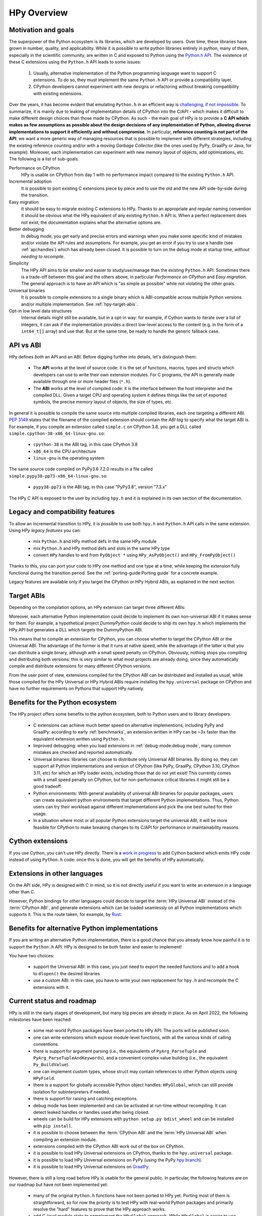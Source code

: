 HPy Overview
============

Motivation and goals
---------------------

The superpower of the Python ecosystem is its libraries, which are developed by
users. Over time, these libraries have grown in number, quality, and
applicability. While it is possible to write python libraries entirely in
python, many of them, especially in the scientific community, are written in C
and exposed to Python using the `Python.h API
<https://docs.python.org/3/c-api/index.html>`_. The existence of these C
extensions using the ``Python.h`` API leads to some issues:

  1. Usually, alternative implementation of the Python programming language
     want to support C extensions. To do so, they must implement the same
     ``Python.h`` API or provide a compatibility layer.

  2. CPython developers cannot experiment with new designs or refactoring
     without breaking compatibility with existing extensions.

Over the years, it has become evident that emulating ``Python.h`` in an
efficient way is `challenging, if not impossible
<https://www.pypy.org/posts/2018/09/inside-cpyext-why-emulating-cpython-c-8083064623681286567.html>`_.
To summarize, it is mainly due to leaking of implementation details of CPython
into the C/API - which makes it difficult to make different design choices than
those made by CPython. As such - the main goal of HPy is to provide a **C API
which makes as few assumptions as possible about the design decisions of any
implementation of Python, allowing diverse implementations to support it
efficiently and without compromise**. In particular, **reference counting is not
part of the API**: we want a more generic way of managing resources that is
possible to implement with different strategies, including the existing
reference counting and/or with a moving *Garbage Collector* (like the ones used
by PyPy, GraalPy or Java, for example). Moreover, each implementation can
experiment with new memory layout of objects, add optimizations, etc. The
following is a list of sub-goals.


Performance on CPython
  HPy is usable on CPython from day 1 with no performance impact compared to
  the existing ``Python.h`` API.


Incremental adoption
  It is possible to port existing C extensions piece by piece and to use
  the old and the new API side-by-side during the transition.


Easy migration
  It should be easy to migrate existing C extensions to HPy. Thanks to an
  appropriate and regular naming convention it should be obvious what the
  HPy equivalent of any existing ``Python.h`` API is. When a perfect replacement
  does not exist, the documentation explains what the alternative options are.


Better debugging
  In debug mode, you get early and precise errors and warnings when you make
  some specific kind of mistakes and/or violate the API rules and
  assumptions. For example, you get an error if you try to use a handle
  (see :ref:`api:handles`) which has already been closed. It is possible to
  turn on the debug mode at startup time, *without needing to recompile*.

Simplicity
  The HPy API aims to be smaller and easier to study/use/manage than the
  existing ``Python.h`` API. Sometimes there is a trade-off between this goal and
  the others above, in particular *Performance on CPython* and *Easy migration*.
  The general approach is to have an API which is "as simple as possible" while
  not violating the other goals.


Universal binaries
  It is possible to compile extensions to a single binary which is
  ABI-compatible across multiple Python versions and/or multiple
  implementation. See :ref:`hpy-target-abis`.


Opt-in low level data structures
  Internal details might still be available, but in a opt-in way: for example,
  if Cython wants to iterate over a list of integers, it can ask if the
  implementation provides a direct low-level access to the content (e.g. in
  the form of a ``int64_t[]`` array) and use that. But at the same time, be
  ready to handle the generic fallback case.


API vs ABI
-----------

HPy defines *both* an API and an ABI. Before digging further into details,
let's distinguish them:

  - The **API** works at the level of source code: it is the set of functions,
    macros, types and structs which developers can use to write their own
    extension modules.  For C programs, the API is generally made available
    through one or more header files (``*.h``).

  - The **ABI** works at the level of compiled code: it is the interface between
    the host interpreter and the compiled DLL. Given a target CPU and
    operating system it defines things like the set of exported symbols, the
    precise memory layout of objects, the size of types, etc.

In general it is possible to compile the same source into multiple compiled
libraries, each one targeting a different ABI. :pep:`3149` states that the
filename of the compiled extension should contain the *ABI tag* to specify
what the target ABI is. For example, if you compile an extension called
``simple.c`` on CPython 3.8, you get a DLL called
``simple.cpython-38-x86_64-linux-gnu.so``:

  - ``cpython-38`` is the ABI tag, in this case CPython 3.8

  - ``x86_64`` is the CPU architecture

  - ``linux-gnu`` is the operating system

The same source code compiled on PyPy3.6 7.2.0 results in a file called
``simple.pypy38-pp73-x86_64-linux-gnu.so``:

  - ``pypy38-pp73`` is the ABI tag, in this case "PyPy3.8", version "7.3.x"

The HPy C API is exposed to the user by including ``hpy.h`` and it is
explained in its own section of the documentation.


Legacy and compatibility features
---------------------------------

To allow an incremental transition to HPy, it is possible to use both
``hpy.h`` and ``Python.h`` API calls in the same extension.  Using *HPy legacy
features* you can:

  - mix ``Python.h`` and HPy method defs in the same HPy module

  - mix ``Python.h`` and HPy method defs and slots in the same HPy type

  - convert ``HPy`` handles to and from ``PyObject *`` using
    ``HPy_AsPyObject()`` and ``HPy_FromPyObject()``


Thanks to this, you can port your code to HPy one method and one type at a
time, while keeping the extension fully functional during the transition
period. See the :ref:`porting-guide:Porting guide` for a concrete example.

Legacy features are available only if you target the CPython or HPy Hybrid
ABIs, as explained in the next section.


.. _hpy-target-abis:

Target ABIs
-----------

Depending on the compilation options, an HPy extension can target three
different ABIs:

.. glossary::

    CPython ABI
      In this mode, HPy is implemented as a set of C macros and ``static inline``
      functions which translate the HPy API into the CPython API at compile
      time. The result is a compiled extension which is indistinguishable from a
      "normal" one and can be distributed using all the standard tools and will
      run at the very same speed.

      *Legacy features* are available.

      The output filename is e.g. ``simple.cpython-38-x86_64-linux-gnu.so``.


    HPy Universal ABI
      As the name suggests, the HPy Universal ABI is designed to be loaded and
      executed by a variety of different Python implementations. Compiled
      extensions can be loaded unmodified on all the interpreters which support
      it. PyPy and GraalPy support it natively. CPython supports it by using the
      ``hpy.universal`` package, and there is a small speed penalty [#f1]_ compared to
      the CPython ABI.

      *Legacy features* are **not** available and it is forbidden to ``#include <Python.h>``.

      The resulting filename is e.g. ``simple.hpy0.so``.

    HPy Hybrid ABI

      The HPy Hybrid ABI is essentially the same as the Universal ABI, with
      the big difference that it allows to ``#include <Python.h>``, to use the
      legacy features and thus to allow incremental porting.

      At the ABI level the resulting binary depends on *both* HPy and the
      specific Python implementation which was used to compile the extension.
      As the name suggests, this means that the binary is not "universal",
      thus negating some of the benefits of HPy.  The main benefit of using
      the HPy Hybrid ABI instead of the CPython ABI is being able to use the
      :ref:`debug-mode:Debug mode` on the HPy parts, and faster speed on
      alternative implementations.

      *Legacy features* are available.

      The resulting filename is e.g. ``simple.hpy0-cp38.so``.


Moreover, each alternative Python implementation could decide to implement its
own non-universal ABI if it makes sense for them. For example, a hypothetical
project *DummyPython* could decide to ship its own ``hpy.h`` which implements
the HPy API but generates a DLL which targets the DummyPython ABI.

This means that to compile an extension for CPython, you can choose whether to
target the CPython ABI or the Universal ABI. The advantage of the former is
that it runs at native speed, while the advantage of the latter is that you
can distribute a single binary, although with a small speed penalty on
CPython.  Obviously, nothing stops you compiling and distributing both
versions: this is very similar to what most projects are already doing, since
they automatically compile and distribute extensions for many different
CPython versions.

From the user point of view, extensions compiled for the CPython ABI can be
distributed and installed as usual, while those compiled for the HPy Universal
or HPy Hybrid ABIs require installing the ``hpy.universal`` package on
CPython and have no further requirements on Pythons that support HPy natively.


Benefits for the Python ecosystem
---------------------------------

The HPy project offers some benefits to the python ecosystem, both to Python
users and to library developers.

  - C extensions can achieve much better speed on alternative implementions,
    including PyPy and GraalPy: according to early :ref:`benchmarks`, an
    extension written in HPy can be ~3x faster than the equivalent extension
    written using ``Python.h``.
  - Improved debugging: when you load extensions in :ref:`debug-mode:debug mode`,
    many common mistakes are checked and reported automatically.
  - Universal binaries: libraries can choose to distribute only Universal ABI
    binaries. By doing so, they can support all Python implementations and
    version of CPython (like PyPy, GraalPy, CPython 3.10, CPython 3.11, etc)
    for which an HPy loader exists, including those that do not yet exist! This
    currently comes with a small speed penalty on CPython, but for
    non-performance critical libraries it might still be a good tradeoff.
  - Python environments: With general availability of universal ABI binaries for
    popular packages, users can create equivalent python environments that
    target different Python implementations. Thus, Python users can try their
    workload against different implementations and pick the one best suited for
    their usage.
  - In a situation where most or all popular Python extensions target the
    universal ABI, it will be more feasible for CPython to make breaking changes
    to its C/API for performance or maintainability reasons.


Cython extensions
-----------------

If you use Cython, you can't use HPy directly. There is a
`work in progress <https://github.com/cython/cython/pull/4490>`_ to
add Cython backend which emits HPy code instead of using ``Python.h`` code: once this is
done, you will get the benefits of HPy automatically.


Extensions in other languages
-----------------------------

On the API side, HPy is designed with C in mind, so it is not directly useful
if you want to write an extension in a language other than C.

However, Python bindings for other languages could decide to target the
:term:`HPy Universal ABI` instead of the :term:`CPython ABI`, and generate
extensions which can be loaded seamlessly on all Python implementations which
supports it.  This is the route taken, for example, by `Rust
<https://github.com/pyhandle/rust-hpy>`_.


Benefits for alternative Python implementations
-----------------------------------------------

If you are writing an alternative Python implementation, there is a good
chance that you already know how painful it is to support the ``Python.h`` API.
HPy is designed to be both faster and easier to implement!

You have two choices:

  - support the Universal ABI: in this case, you just need to export the
    needed functions and to add a hook to ``dlopen()`` the desired libraries

  - use a custom ABI: in this case, you have to write your own replacement for
    ``hpy.h`` and recompile the C extensions with it.


Current status and roadmap
--------------------------

HPy is still in the early stages of development, but many big pieces are
already in place. As on April 2022, the following milestones have been reached:

  - some real-world Python packages have been ported to HPy API.
    The ports will be published soon.

  - one can write extensions which expose module-level functions, with all
    the various kinds of calling conventions.

  - there is support for argument parsing (i.e., the equivalents of
    ``PyArg_ParseTuple`` and ``PyArg_ParseTupleAndKeywords``), and a
    convenient complex value building (i.e., the equivalent ``Py_BuildValue``).

  - one can implement custom types, whose struct may contain references to other
    Python objects using ``HPyField``.

  - there is a support for globally accessible Python object handles: ``HPyGlobal``,
    which can still provide isolation for subinterpreters if needed.

  - there is support for raising and catching exceptions.

  - debug mode has been implemented and can be activated at run-time without
    recompiling. It can detect leaked handles or handles used after
    being closed.

  - wheels can be build for HPy extensions with ``python setup.py bdist_wheel``
    and can be installed with ``pip install``.

  - it is possible to choose between the :term:`CPython ABI` and the
    :term:`HPy Universal ABI` when compiling an extension module.

  - extensions compiled with the CPython ABI work out of the box on
    CPython.

  - it is possible to load HPy Universal extensions on CPython, thanks to the
    ``hpy.universal`` package.

  - it is possible to load HPy Universal extensions on
    PyPy (using the PyPy `hpy branch <https://foss.heptapod.net/pypy/pypy/tree/branch/hpy>`_).

  - it is possible to load HPy Universal extensions on `GraalPy
    <https://github.com/graalvm/graalpython>`_.


However, there is still a long road before HPy is usable for the general
public. In particular, the following features are on our roadmap but have not
been implemented yet:

  - many of the original ``Python.h`` functions have not been ported to
    HPy yet. Porting most of them is straightforward, so for now the priority
    is to test HPy with real-world Python packages and primarily resolve the
    "hard" features to prove that the HPy approach works.

  - add C-level module state to complement the ``HPyGlobal`` approach. While ``HPyGlobal``
    is easier to use, it will make the migration simpler for existing extensions that
    use CPython module state.

  - the integration with Cython is work in progress

  - it is not clear yet how to approach pybind11 and similar C++ bindings. They serve two use-cases:

    - As C++ wrappers for CPython API. HPy is fundamentally different in some ways, so fully compatible
      pybind11 port of this API to HPy does not make sense. There can be a similar or even partially pybind11
      compatible C++ wrapper for HPy adhering to the HPy semantics and conventions (e.g., passing the
      HPyContext pointer argument around, no reference stealing, etc.).

    - Way to expose (or "bind") mostly pure C++ functions as Python functions where the C++ templating
      machinery takes care of the conversion between the Python world, i.e., ``PyObject*``, and the C++
      types. Porting this abstraction to HPy is possible and desired in the future. To determine the priority
      or such effort, we need to get more knowledge about existing pybind11 use-cases.


.. _benchmarks:

Early benchmarks
-----------------

To validate our approach, we ported a simple yet performance critical module
to HPy. We chose `ultrajson <https://github.com/pyhandle/ultrajson-hpy>`_
because it is simple enough to require porting only a handful of API
functions, but at the same time it is performance critical and performs many
API calls during the parsing of a JSON file.

This `blog post <https://www.pypy.org/posts/2019/12/hpy-kick-off-sprint-report-1840829336092490938.html>`_
explains the results in more detail, but they can be summarized as follows:

  - ``ujson-hpy`` compiled with the CPython ABI is as fast as the original
    ``ujson``.

  - A bit surprisingly, ``ujson-hpy`` compiled with the HPy Universal ABI is
    only 10% slower on CPython.  We need more evidence than a single benchmark
    of course, but if the overhead of the HPy Universal ABI is only 10% on
    CPython, many projects may find it small enough that the benefits
    of distributing extensions using only the HPy Universal ABI out weight
    the performance costs.

  - On PyPy, ``ujson-hpy`` runs 3x faster than the original ``ujson``. Note
    the HPy implementation on PyPy is not fully optimized yet, so we expect
    even bigger speedups eventually.


Projects involved
-----------------

HPy was born during EuroPython 2019, were a small group of people started to
discuss the problems of the ``Python.h`` API and how it would be nice to
have a way to fix them.  Since then, it has gathered the attention and interest
of people who are involved in many projects within the Python ecosystem.  The
following is a (probably incomplete) list of projects whose core developers
are involved in HPy, in one way or the other.  The mere presence in this list
does not mean that the project as a whole endorse or recognize HPy in any way,
just that some of the people involved contributed to the
code/design/discussions of HPy:

  - PyPy

  - CPython

  - Cython

  - GraalPy

  - RustPython

  - rust-hpy (fork of the `cpython crate <https://crates.io/crates/cpython>`_)


Related work
-------------

A partial list of alternative implementations which offer a ``Python.h``
compatibility layer include:

  - `PyPy <https://doc.pypy.org/en/latest/faq.html#do-cpython-extension-modules-work-with-pypy>`_

  - `Jython <https://www.jyni.org/>`_

  - `IronPython <https://github.com/IronLanguages/ironclad>`_

  - `GraalPy <https://github.com/graalvm/graalpython>`_

.. rubric:: Footnotes

.. [#f1] The reason for this minor performance penalty is a layer of pointer
  indirection. For instance, ``ctx->HPyLong_FromLong`` is called from the
  CPython extension, which in universal mode simply forwards the call to
  ``PyLong_FromLong``. It is technically possible to implement a CPython
  universal module loader which edits the program's executable code at runtime
  to replace that call. Note that this is not at all trivial.
